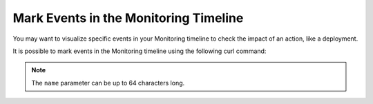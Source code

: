 Mark Events in the Monitoring Timeline
======================================

You may want to visualize specific events in your Monitoring timeline to check
the impact of an action, like a deployment.

.. image:: ../images/monitoring/monitoring-events.png

It is possible to mark events in the Monitoring timeline using the following curl
command:

.. include-twig:: `apm_event_credentials`

.. note::

    The ``name`` parameter can be up to 64 characters long.
